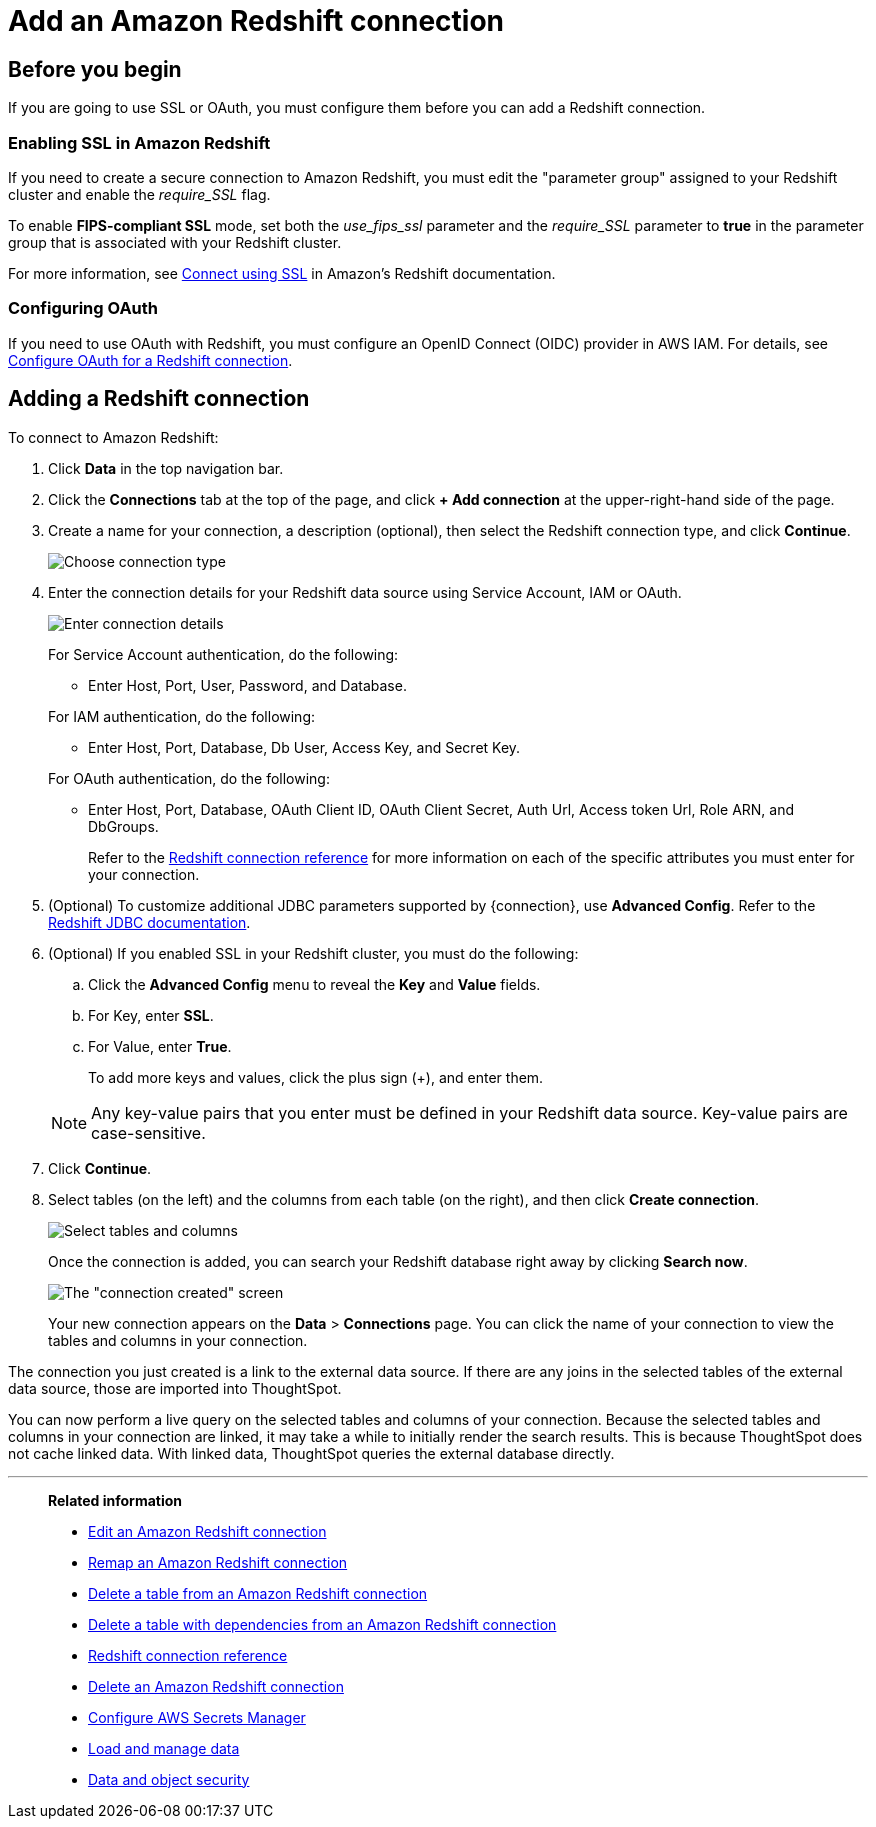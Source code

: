 = Add an Amazon Redshift connection
:last_updated: 09/08/2021
:experimental:
:linkattrs:
:page-partial:
:page-aliases: /data-integrate/embrace/embrace-redshift-add.adoc

== Before you begin

If you are going to use SSL or OAuth, you must configure them before you can add a Redshift connection.

=== Enabling SSL in Amazon Redshift

If you need to create a secure connection to Amazon Redshift, you must edit the "parameter group" assigned to your Redshift cluster and enable the _require_SSL_ flag.

To enable *FIPS-compliant SSL* mode, set both the _use_fips_ssl_ parameter and the _require_SSL_ parameter to *true* in the parameter group that is associated with your Redshift cluster.

For more information, see https://docs.aws.amazon.com/redshift/latest/mgmt/connecting-ssl-support.html[Connect using SSL^] in Amazon's Redshift documentation.

=== Configuring OAuth

If you need to use OAuth with Redshift, you must configure an OpenID Connect (OIDC) provider in AWS IAM. For details, see xref:connections-redshift-oauth.adoc[Configure OAuth for a Redshift connection].

== Adding a Redshift connection

To connect to Amazon Redshift:

. Click *Data* in the top navigation bar.
. Click the *Connections* tab at the top of the page, and click *+ Add connection* at the upper-right-hand side of the page.
. Create a name for your connection, a description (optional), then select the Redshift connection type, and click *Continue*.
+
image::embrace-redshift-connection-type-ts-cloud.png[Choose connection type]

. Enter the connection details for your Redshift data source using Service Account, IAM or OAuth.
+
image::redshift-connectiondetails.png[Enter connection details]
+
For Service Account authentication, do the following:

** Enter Host, Port, User, Password, and Database.

+
--
For IAM authentication, do the following:

** Enter Host, Port, Database, Db User, Access Key, and Secret Key.

+
--
For OAuth authentication, do the following:

 ** Enter Host, Port, Database, OAuth Client ID, OAuth Client Secret, Auth Url, Access token Url, Role ARN, and DbGroups.
+
Refer to the xref:connections-redshift-reference.adoc[Redshift connection reference] for more information on each of the specific attributes you must enter for your connection.

. (Optional) To customize additional JDBC parameters supported by {connection}, use *Advanced Config*. Refer to the https://docs.aws.amazon.com/redshift/latest/mgmt/jdbc20-configuration-options.html[Redshift JDBC documentation^].

. (Optional) If you enabled SSL in your Redshift cluster, you must do the following:
 .. Click the *Advanced Config* menu to reveal the *Key* and *Value* fields.
 .. For Key, enter *SSL*.
 .. For Value, enter *True*.

+
To add more keys and values, click the plus sign (+), and enter them.

+
NOTE: Any key-value pairs that you enter must be defined in your Redshift data source.
Key-value pairs are case-sensitive.
. Click *Continue*.
. Select tables (on the left) and the columns from each table (on the right), and then click *Create connection*.
+
image::snowflake-selecttables.png[Select tables and columns]
+
Once the connection is added, you can search your Redshift database right away by clicking *Search now*.
+
image::redshift-connectioncreated.png[The "connection created" screen]
+
Your new connection appears on the *Data* > *Connections* page.
You can click the name of your connection to view the tables and columns in your connection.

The connection you just created is a link to the external data source.
If there are any joins in the selected tables of the external data source, those are imported into ThoughtSpot.

You can now perform a live query on the selected tables and columns of your connection.
Because the selected tables and columns in your connection are linked, it may take a while to initially render the search results.
This is because ThoughtSpot does not cache linked data.
With linked data, ThoughtSpot queries the external database directly.

'''
> **Related information**
>
> * xref:connections-redshift-edit.adoc[Edit an Amazon Redshift connection]
> * xref:connections-redshift-remap.adoc[Remap an Amazon Redshift connection]
> * xref:connections-redshift-delete-table.adoc[Delete a table from an Amazon Redshift connection]
> * xref:connections-redshift-delete-table-dependencies.adoc[Delete a table with dependencies from an Amazon Redshift connection]
> * xref:connections-redshift-reference.adoc[Redshift connection reference]
> * xref:connections-redshift-delete.adoc[Delete an Amazon Redshift connection]
> * xref:connections-aws-secrets.adoc[Configure AWS Secrets Manager]
> * xref:data-load.adoc[Load and manage data]
> * xref:security.adoc[Data and object security]
